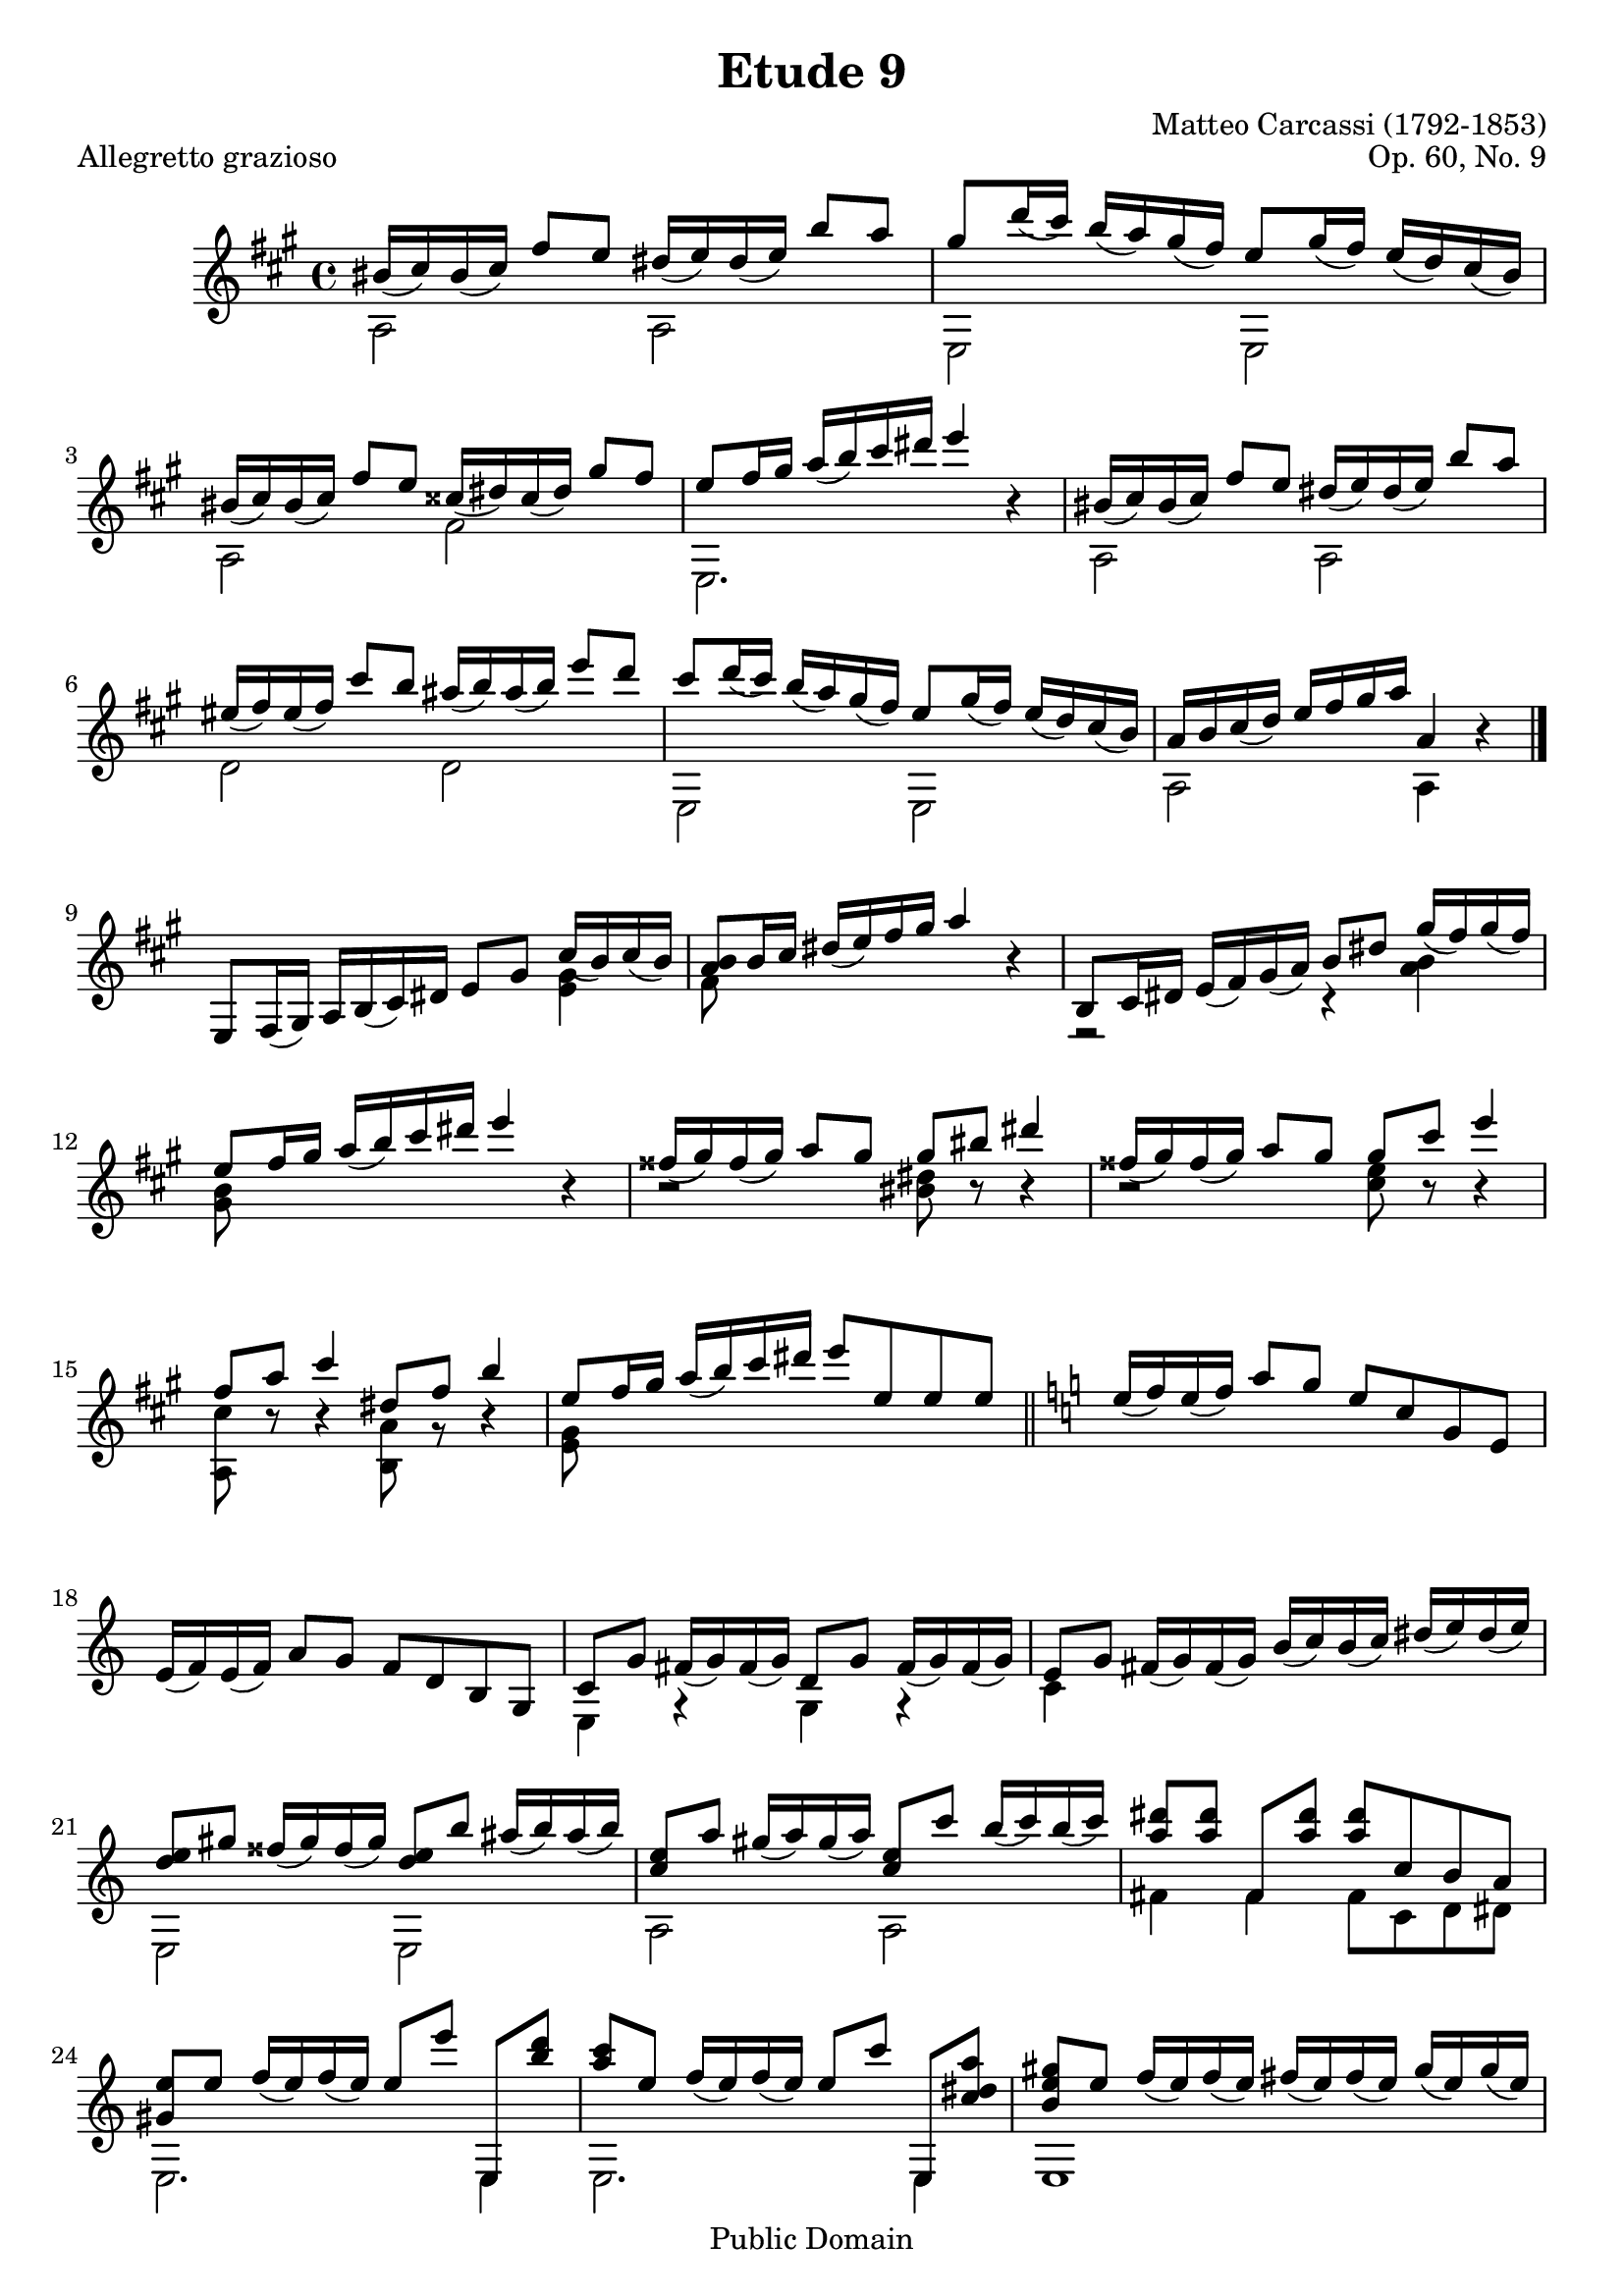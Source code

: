 % Updated to Lilypond 2.4.2 by Ruud van Silfhout <Ruud.vanSilfhout@mutopiaproject.org> (31/Jan/2005)
% Corrected Opus Number by Nick Payne, updated to v2.14.2 by Javier Ruiz-Alma

\version "2.14.2"

\header {
    title =       "Etude 9"
    opus =        "Op. 60, No. 9"
    composer =    "Matteo Carcassi (1792-1853)"
    piece =       "Allegretto grazioso"
    
    mutopiatitle = "Etude 9"
    mutopiacomposer = "CarcassiM"
    mutopiaopus = "O 60"
    mutopiainstrument = "Guitar"
    date = "19th C."
    source = "Not known"
    style = "Classical"
    copyright = "Public Domain"
    maintainer = "Jeff Covey"
    maintainerEmail = "jeff.covey@pobox.com"
    maintainerWeb = "http://pobox.com/~jeff.covey/"
    lastupdated = "2012/Feb/16"
    
 footer = "Mutopia-2012/02/16-306"
 tagline = \markup { \override #'(box-padding . 1.0) \override #'(baseline-skip . 2.7) \box \center-column { \small \line { Sheet music from \with-url #"http://www.MutopiaProject.org" \line { \teeny www. \hspace #-1.0 MutopiaProject \hspace #-1.0 \teeny .org \hspace #0.5 } • \hspace #0.5 \italic Free to download, with the \italic freedom to distribute, modify and perform. } \line { \small \line { Typeset using \with-url #"http://www.LilyPond.org" \line { \teeny www. \hspace #-1.0 LilyPond \hspace #-1.0 \teeny .org } by \maintainer \hspace #-1.0 . \hspace #0.5 Reference: \footer } } \line { \teeny \line { This sheet music has been placed in the public domain by the typesetter, for details see: \hspace #-0.5 \with-url #"http://creativecommons.org/licenses/publicdomain" http://creativecommons.org/licenses/publicdomain } } } }
 }


% {{{ global stuff

globalA =  {
  \clef violin \time 4/4 \key a \major \skip 1*8 \bar "|."
}
globalB =  {
  \skip 1*8 \bar "||" \key c \major
}
globalC =  {
  \bar "||" \key a \major \skip 1*8
}
midiStuff = \context Staff = "guitar" {
  \set Staff.midiInstrument = "acoustic guitar (nylon)"
  \transposition c  % guitar music actually sounds an
                    % octave lower than written.
}

% }}}
% {{{ melody

melodyA =  \relative c'' {
  \stemUp
   bis16[( cis) bis( cis)]  fis8[ e]  dis16[( e) dis16( e)]  b'8[ a]
   gis[ d'16( cis)]  b[( a) gis( fis)]  e8[ gis16( fis)]  e[( d) cis( b)]
   bis16[( cis) bis( cis)]  fis8[ e]  cisis16[( dis) cisis16( dis)]  gis8[ fis]
   e[ fis16 gis]  a[( b) cis dis] e4 r
  %5
   bis,16[( cis) bis( cis)]  fis8[ e]  dis16[( e) dis16( e)]  b'8[ a]
   eis16[( fis) eis( fis)]  cis'8[ b]  ais16[( b) ais( b)]  e8[ d]
   cis8[ d16( cis)]  b[( a) gis( fis)]  e8[ gis16( fis)]  e[( d) cis( b)]
   a[ b cis( d)]  e[ fis gis a] a,4 r
}
melodyB =  \relative c {
  \stemUp
   e8[ fis16( gis)]  a[ b( cis) dis]  e8[ gis]  cis16[( b) cis( b)]
  <b a>8[ b16 cis]  dis[( e) fis gis] a4 r
   b,,8[ cis16 dis]  e[( fis) gis( a)]  b8[ dis]  gis16[( fis) gis( fis)]
   e8[ fis16 gis]  a[( b) cis dis] e4 r
  %13
   fisis,16[( gis) fisis( gis)]  a8[ gis]  gis[ bis] dis4
   fisis,16[( gis) fisis( gis)]  a8[ gis]  gis[ cis] e4
   fis,8[ a] cis4  dis,8[ fis] b4
   e,8[ fis16 gis]  a[( b) cis dis]  e8[ e, e e]
  %21
   e16[( f) e( f)]  a8[ g]  e[ c g e]
   e16[( f) e( f)]  a8[ g]  f[ d b g]
   c[ g']  fis16[( g) fis( g)]  d8[ g]  fis16[( g) fis( g)]
   e8[ g]  fis16[( g) fis( g)]  b[( c) b( c)]  dis[( e) dis( e)]
  <e d>8[ gis]  fisis16[( gis) fisis( gis)] <e d>8[ b']  ais16[( b) ais( b)]
  <c, e>8[ a']  gis16[( a) gis( a)] <c, e>8[ c']  b16[( c) b( c)]
  <dis a>8[ <dis a>]  fis,,[ <dis'' a>] <dis a>[ c, b a]
  %24
  <e' gis,>[ e]  f16[( e) f( e)]  e8[ e']  e,,,[ <d''' b>]
  <c a>[ e,]  f16[( e) f( e)]  e8[ c']  e,,,[ <a'' dis, c >]
  <gis e b>[ e]  f16[( e) f( e)]  fis[( e) fis( e)]  gis[( e) gis( e)]
   b'[( e,) e e]  d'[( e,) e e]  fis[( e) d( b)]  gis[ e( d) b]
}

% }}}
% {{{ bass

bassA =  \relative c' {
  \stemDown
  a2 a e e a fis' e,2. \skip 4*1
  a2 a d d e, e a a4 \skip 4*1
}
bassB =  \relative c {
  \stemDown
  \skip 4*3
  < e' gis >4 fis8 \skip 8*1 \skip 4*3
  r2 r4 < a b>4 < gis b >8 \skip 8*1 \skip 4*3
  %13
  r2 <bis dis>8 r8 r4 r2 <cis e>8 r8 r4
  <a, cis'>8 r8 r4 <b a'>8 r8 r4 <e gis>8
  \skip 8*1 \skip 4*3
  %21
  \skip 1*2
  e,4 r g r c \skip 4*3 e,2 e a a fis'4 fis  fis8[ c d dis]
  e,2. e4 e2. e4 e1 \skip 1*1
}

% }}}
        
aSectionMusic = <<
        \globalA
        \context Voice = melodyVoiceA { \melodyA }
        \context Voice = bassVoiceA { \bassA}
>>
aSectionFingerings = <<
%       \context Voice = melody_voice_a { \fingerings_melody_a }
%       \context Voice = bass_voice_a { \fingerings_bass_a }
      >>

bSectionMusic = <<
        \globalB
        \context Voice = melodyVoiceB { \melodyB }
        \context Voice = bassVoiceB { \bassB }
>>
bSectionFingerings = <<
%       \context Voice = melody_voice_b { \fingerings_melody_b }
%       \context Voice = bass_voice_b { \fingerings_bass_b }
>>

cSectionMusic = <<
        \globalC
        \context Voice = melodyVoiceA { \melodyA }
        \context Voice = bassVoiceA { \bassA }
>>

%% dvi output =  with fingerings
%\score {
%    \context Staff = "guitar" <<
%    { 
%      \aSectionMusic
%      \bSectionMusic
%      \cSectionMusic
%    }
%    { 
%      \aSectionFingerings
%      \bSectionFingerings 
%    }
%  >>
%  \layout {
%  }
%}

% dvi output without fingerings
 \score {
     \context Staff = "guitar"      { 
       \aSectionMusic
       \repeat volta 2 {
         \bSectionMusic
         \cSectionMusic
       }
     }
   \layout {
   }
}
 
%{
here i make a separate \score command so that the midi output =  follows
the actual course of the music, with the second section repeated.
%}
\score {
  { 
    \midiStuff
    \aSectionMusic
    \bSectionMusic
    \cSectionMusic
    \bSectionMusic
    \cSectionMusic
  }
  
  \midi {
    \context {
      \Score
      tempoWholesPerMinute = #(ly:make-moment 120 4)
      }
    }


}
